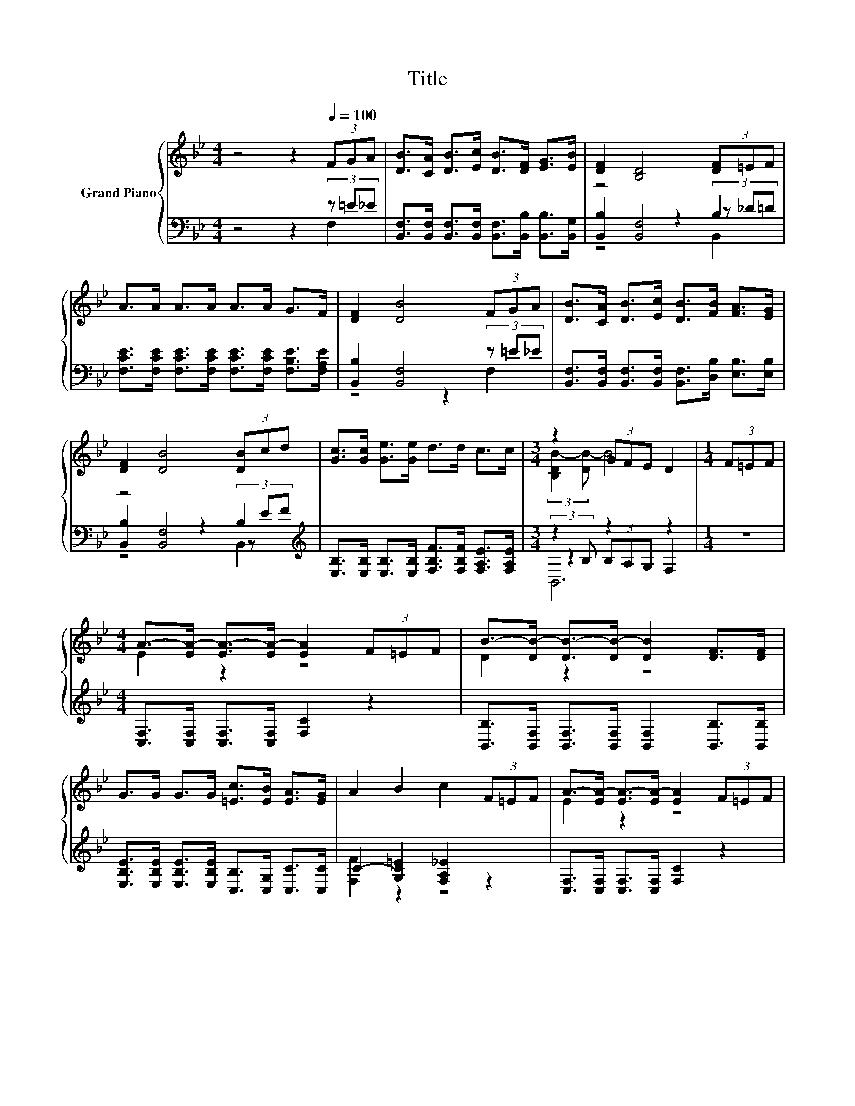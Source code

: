 X:1
T:Title
%%score { ( 1 5 ) | ( 2 3 4 ) }
L:1/8
M:4/4
K:Bb
V:1 treble nm="Grand Piano"
V:5 treble 
V:2 bass 
V:3 bass 
V:4 bass 
V:1
 z4 z2[Q:1/4=100] (3FGA | [DB]>[CA] [DB]>[Ec] [DB]>[DF] [EG]>[EB] | [DF]2 [B,D]4 (3[DF]=EF | %3
 A>A A>A A>A G>F | [DF]2 [DB]4 (3FGA | [DB]>[CA] [DB]>[Ec] [DB]>[FB] [FA]>[EG] | %6
 [DF]2 [DB]4 (3[DB]cd | [Gc]>[Gc] [Ge]>[Ge] d>d c>c |[M:3/4] z2 (3GFE D2 |[M:1/4] (3F=EF | %10
[M:4/4] A->[EA-] [EA-]>[EA-] [EA]2 (3F=EF | B->[DB-] [DB-]>[DB-] [DB]2 [DF]>[DF] | %12
 G>G G>G [=Ec]>[EB] [EA]>[EG] | A2 B2 c2 (3F=EF | A->[EA-] [EA-]>[EA-] [EA]2 (3F=EF | %15
 B->[DB-] [DB-]>[DB-] [DB]2 [DF]>[DF] | [EG]>[EG] [Ge]>[Ge] d>d c>c |[M:3/4] B2- [EB-]2 [DB]2 |] %18
V:2
 z4 z2 (3z =E_E | [B,,F,]>[B,,F,] [B,,F,]>[B,,F,] [B,,F,]>[B,,B,] [B,,B,]>[B,,G,] | z4 z2 B,2 | %3
 [F,CE]>[F,CE] [F,CE]>[F,CE] [F,CE]>[F,CE] [F,B,E]>[F,A,E] | [B,,B,]2 [B,,F,]4 (3z =E_E | %5
 [B,,F,]>[B,,F,] [B,,F,]>[B,,F,] [B,,F,]>[D,B,] [E,B,]>[E,B,] | z4 z2 B,2[K:treble] | %7
 [E,B,]>[E,B,] [E,B,]>[E,B,] [F,B,F]>[F,B,F] [F,A,E]>[F,A,E] |[M:3/4] (3:2:2z2 B, z2 z2 | %9
[M:1/4] z2 |[M:4/4] [C,F,]>[C,F,] [C,F,]>[C,F,] [F,C]2 z2 | %11
 [B,,B,]>[B,,F,] [B,,F,]>[B,,F,] [B,,F,]2 [B,,B,]>[B,,B,] | %12
 [E,B,E]>[E,B,E] [E,B,E]>[E,B,E] [C,B,]>[C,G,] [C,C]>[C,C] | C2- [G,C=E]2 [F,A,_E]2 z2 | %14
 [C,F,]>[C,F,] [C,F,]>[C,F,] [F,C]2 z2 | [B,,B,]>[B,,F,] [B,,F,]>[B,,F,] [B,,F,]2 [B,,B,]>[B,,B,] | %16
 [E,B,]>[E,B,] [E,B,]>[E,B,] [F,B,F]>[F,B,F] [F,A,E]>[F,A,E] |[M:3/4] z2 G,2 F,2 |] %18
V:3
 z4 z2 F,2 | x8 | [B,,B,]2 [B,,F,]4 (3z _D=D | x8 | z4 z2 F,2 | x8 | %6
 [B,,B,]2 [B,,F,]4 (3z[K:treble] EF | x8 |[M:3/4] z2 (3B,A,G, F,2 |[M:1/4] x2 |[M:4/4] x8 | x8 | %12
 x8 | [F,F]2 z2 z4 | x8 | x8 | x8 |[M:3/4] B,,6 |] %18
V:4
 x8 | x8 | z4 z2 B,,2 | x8 | x8 | x8 | z4 z2 B,,2[K:treble] | x8 |[M:3/4] B,,6 |[M:1/4] x2 | %10
[M:4/4] x8 | x8 | x8 | x8 | x8 | x8 | x8 |[M:3/4] x6 |] %18
V:5
 x8 | x8 | x8 | x8 | x8 | x8 | x8 | x8 |[M:3/4] (3:2:2[B,DB-]2 [DB-] B4 |[M:1/4] x2 | %10
[M:4/4] E2 z2 z4 | D2 z2 z4 | x8 | x8 | E2 z2 z4 | D2 z2 z4 | x8 |[M:3/4] [B,D]2 z2 z2 |] %18

